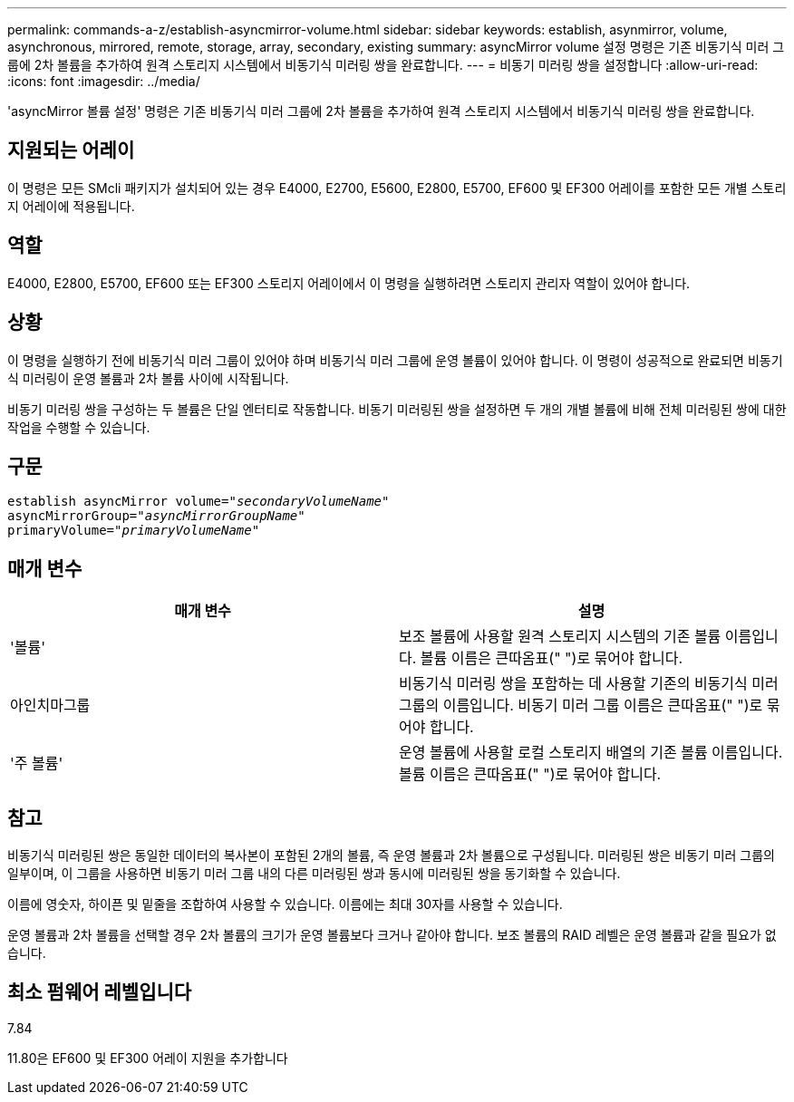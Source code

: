 ---
permalink: commands-a-z/establish-asyncmirror-volume.html 
sidebar: sidebar 
keywords: establish, asynmirror, volume, asynchronous, mirrored, remote, storage, array, secondary, existing 
summary: asyncMirror volume 설정 명령은 기존 비동기식 미러 그룹에 2차 볼륨을 추가하여 원격 스토리지 시스템에서 비동기식 미러링 쌍을 완료합니다. 
---
= 비동기 미러링 쌍을 설정합니다
:allow-uri-read: 
:icons: font
:imagesdir: ../media/


[role="lead"]
'asyncMirror 볼륨 설정' 명령은 기존 비동기식 미러 그룹에 2차 볼륨을 추가하여 원격 스토리지 시스템에서 비동기식 미러링 쌍을 완료합니다.



== 지원되는 어레이

이 명령은 모든 SMcli 패키지가 설치되어 있는 경우 E4000, E2700, E5600, E2800, E5700, EF600 및 EF300 어레이를 포함한 모든 개별 스토리지 어레이에 적용됩니다.



== 역할

E4000, E2800, E5700, EF600 또는 EF300 스토리지 어레이에서 이 명령을 실행하려면 스토리지 관리자 역할이 있어야 합니다.



== 상황

이 명령을 실행하기 전에 비동기식 미러 그룹이 있어야 하며 비동기식 미러 그룹에 운영 볼륨이 있어야 합니다. 이 명령이 성공적으로 완료되면 비동기식 미러링이 운영 볼륨과 2차 볼륨 사이에 시작됩니다.

비동기 미러링 쌍을 구성하는 두 볼륨은 단일 엔터티로 작동합니다. 비동기 미러링된 쌍을 설정하면 두 개의 개별 볼륨에 비해 전체 미러링된 쌍에 대한 작업을 수행할 수 있습니다.



== 구문

[source, cli, subs="+macros"]
----
pass:quotes[establish asyncMirror volume="_secondaryVolumeName_"]
pass:quotes[asyncMirrorGroup="_asyncMirrorGroupName_"]
pass:quotes[primaryVolume="_primaryVolumeName_"]
----


== 매개 변수

[cols="2*"]
|===
| 매개 변수 | 설명 


 a| 
'볼륨'
 a| 
보조 볼륨에 사용할 원격 스토리지 시스템의 기존 볼륨 이름입니다. 볼륨 이름은 큰따옴표(" ")로 묶어야 합니다.



 a| 
아인치마그룹
 a| 
비동기식 미러링 쌍을 포함하는 데 사용할 기존의 비동기식 미러 그룹의 이름입니다. 비동기 미러 그룹 이름은 큰따옴표(" ")로 묶어야 합니다.



 a| 
'주 볼륨'
 a| 
운영 볼륨에 사용할 로컬 스토리지 배열의 기존 볼륨 이름입니다. 볼륨 이름은 큰따옴표(" ")로 묶어야 합니다.

|===


== 참고

비동기식 미러링된 쌍은 동일한 데이터의 복사본이 포함된 2개의 볼륨, 즉 운영 볼륨과 2차 볼륨으로 구성됩니다. 미러링된 쌍은 비동기 미러 그룹의 일부이며, 이 그룹을 사용하면 비동기 미러 그룹 내의 다른 미러링된 쌍과 동시에 미러링된 쌍을 동기화할 수 있습니다.

이름에 영숫자, 하이픈 및 밑줄을 조합하여 사용할 수 있습니다. 이름에는 최대 30자를 사용할 수 있습니다.

운영 볼륨과 2차 볼륨을 선택할 경우 2차 볼륨의 크기가 운영 볼륨보다 크거나 같아야 합니다. 보조 볼륨의 RAID 레벨은 운영 볼륨과 같을 필요가 없습니다.



== 최소 펌웨어 레벨입니다

7.84

11.80은 EF600 및 EF300 어레이 지원을 추가합니다
